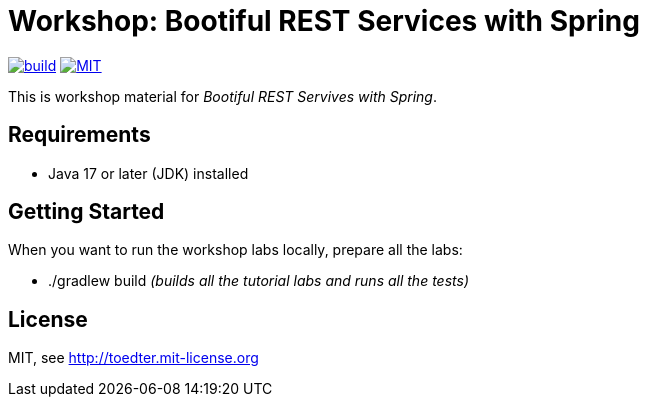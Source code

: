 = Workshop: Bootiful REST Services with Spring

image:https://github.com/toedter/rest-hypermedia-spring-workshop/workflows/Build/badge.svg["build",link="https://github.com/toedter/rest-hypermedia-spring-workshop/actions"]
image:http://img.shields.io/badge/license-MIT-blue.svg["MIT",link="http://toedter.mit-license.org"]

This is workshop material for _Bootiful REST Servives with Spring_.

== Requirements

* Java 17 or later (JDK) installed

== Getting Started

When you want to run the workshop labs locally, prepare all the labs:

* ./gradlew build _(builds all the tutorial labs and runs all the tests)_

== License

MIT, see http://toedter.mit-license.org
